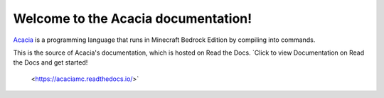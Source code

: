 Welcome to the Acacia documentation!
=======================================

`Acacia <https://github.com/CBerJun/AcaciaMC>`_ is a programming language that
runs in Minecraft Bedrock Edition by compiling into commands.

This is the source of Acacia's documentation, which is hosted on Read the Docs.
`Click to view Documentation on Read the Docs and get started!
 <https://acaciamc.readthedocs.io/>`
